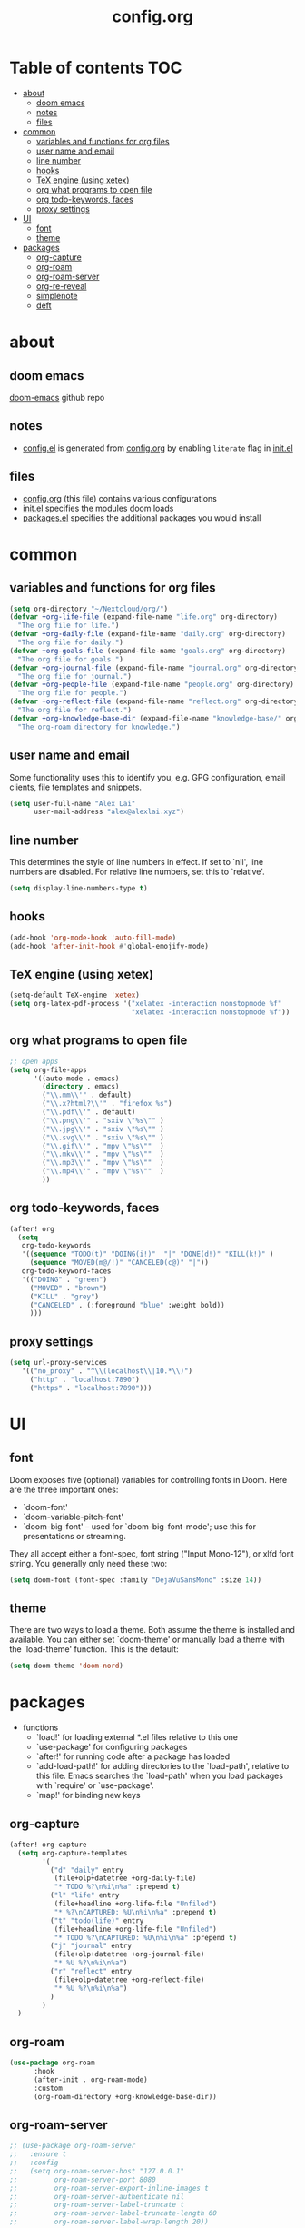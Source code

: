 #+TITLE: config.org

* Table of contents :TOC:
- [[#about][about]]
  - [[#doom-emacs][doom emacs]]
  - [[#notes][notes]]
  - [[#files][files]]
- [[#common][common]]
  - [[#variables-and-functions-for-org-files][variables and functions for org files]]
  - [[#user-name-and-email][user name and email]]
  - [[#line-number][line number]]
  - [[#hooks][hooks]]
  - [[#tex-engine-using-xetex][TeX engine (using xetex)]]
  - [[#org-what-programs-to-open-file][org what programs to open file]]
  - [[#org-todo-keywords-faces][org todo-keywords, faces]]
  - [[#proxy-settings][proxy settings]]
- [[#ui][UI]]
  - [[#font][font]]
  - [[#theme][theme]]
- [[#packages][packages]]
  - [[#org-capture][org-capture]]
  - [[#org-roam][org-roam]]
  - [[#org-roam-server][org-roam-server]]
  - [[#org-re-reveal][org-re-reveal]]
  - [[#simplenote][simplenote]]
  - [[#deft][deft]]

* about
** doom emacs
[[https://github.com/hlissner/doom-emacs][doom-emacs]] github repo

** notes
- [[file:config.el][config.el]] is generated from [[file:config.org][config.org]] by enabling =literate= flag in [[file:init.el][init.el]]

** files
- [[file:config.org][config.org]] (this file) contains various configurations
- [[file:init.el][init.el]] specifies the modules doom loads
- [[file:packages.el][packages.el]] specifies the additional packages you would install

* common
** variables and functions for org files
#+begin_src emacs-lisp :tangle yes
(setq org-directory "~/Nextcloud/org/")
(defvar +org-life-file (expand-file-name "life.org" org-directory)
  "The org file for life.")
(defvar +org-daily-file (expand-file-name "daily.org" org-directory)
  "The org file for daily.")
(defvar +org-goals-file (expand-file-name "goals.org" org-directory)
  "The org file for goals.")
(defvar +org-journal-file (expand-file-name "journal.org" org-directory)
  "The org file for journal.")
(defvar +org-people-file (expand-file-name "people.org" org-directory)
  "The org file for people.")
(defvar +org-reflect-file (expand-file-name "reflect.org" org-directory)
  "The org file for reflect.")
(defvar +org-knowledge-base-dir (expand-file-name "knowledge-base/" org-directory)
  "The org-roam directory for knowledge.")
#+end_src

#+RESULTS:
: +org-knowledge-base-dir

** user name and email
Some functionality uses this to identify you, e.g. GPG configuration, email
clients, file templates and snippets.

#+begin_src emacs-lisp :tangle yes
(setq user-full-name "Alex Lai"
      user-mail-address "alex@alexlai.xyz")
#+end_src

** line number
This determines the style of line numbers in effect. If set to `nil', line
numbers are disabled. For relative line numbers, set this to `relative'.
#+begin_src emacs-lisp :tangle yes
(setq display-line-numbers-type t)
#+end_src

** hooks
#+begin_src emacs-lisp :tangle yes
(add-hook 'org-mode-hook 'auto-fill-mode)
(add-hook 'after-init-hook #'global-emojify-mode)
#+end_src

** TeX engine (using xetex)
#+begin_src emacs-lisp :tangle yes
(setq-default TeX-engine 'xetex)
(setq org-latex-pdf-process '("xelatex -interaction nonstopmode %f"
                              "xelatex -interaction nonstopmode %f"))
#+end_src


** org what programs to open file
#+begin_src emacs-lisp :tangle yes
;; open apps
(setq org-file-apps
      '((auto-mode . emacs)
        (directory . emacs)
        ("\\.mm\\'" . default)
        ("\\.x?html?\\'" . "firefox %s")
        ("\\.pdf\\'" . default)
        ("\\.png\\'" . "sxiv \"%s\"" )
        ("\\.jpg\\'" . "sxiv \"%s\"" )
        ("\\.svg\\'" . "sxiv \"%s\"" )
        ("\\.gif\\'" . "mpv \"%s\""  )
        ("\\.mkv\\'" . "mpv \"%s\""  )
        ("\\.mp3\\'" . "mpv \"%s\""  )
        ("\\.mp4\\'" . "mpv \"%s\""  )
        ))
#+end_src
** org todo-keywords, faces
#+begin_src emacs-lisp :tangle yes
(after! org
  (setq
   org-todo-keywords
   '((sequence "TODO(t)" "DOING(i!)"  "|" "DONE(d!)" "KILL(k!)" )
     (sequence "MOVED(m@/!)" "CANCELED(c@)" "|"))
   org-todo-keyword-faces
   '(("DOING" . "green")
     ("MOVED" . "brown")
     ("KILL" . "grey")
     ("CANCELED" . (:foreground "blue" :weight bold))
     )))
#+end_src
** proxy settings
#+begin_src emacs-lisp :tangle yes
(setq url-proxy-services
   '(("no_proxy" . "^\\(localhost\\|10.*\\)")
     ("http" . "localhost:7890")
     ("https" . "localhost:7890")))
#+end_src

* UI
** font
Doom exposes five (optional) variables for controlling fonts in Doom. Here are the three important ones:

+ `doom-font'
+ `doom-variable-pitch-font'
+ `doom-big-font' -- used for `doom-big-font-mode'; use this for
  presentations or streaming.

They all accept either a font-spec, font string ("Input Mono-12"), or xlfd
font string. You generally only need these two:
#+begin_src emacs-lisp :tangle yes
(setq doom-font (font-spec :family "DejaVuSansMono" :size 14))
#+end_src

** theme
There are two ways to load a theme. Both assume the theme is installed and available. You can either set `doom-theme' or manually load a theme with the
`load-theme' function. This is the default:
#+begin_src emacs-lisp :tangle yes
(setq doom-theme 'doom-nord)
#+end_src

* packages
- functions
  - `load!' for loading external *.el files relative to this one
  - `use-package' for configuring packages
  - `after!' for running code after a package has loaded
  - `add-load-path!' for adding directories to the `load-path', relative to
    this file. Emacs searches the `load-path' when you load packages with
    `require' or `use-package'.
  - `map!' for binding new keys
   
** org-capture
#+begin_src emacs-lisp :tangle yes
(after! org-capture
  (setq org-capture-templates
        '(
          ("d" "daily" entry
           (file+olp+datetree +org-daily-file)
           "* TODO %?\n%i\n%a" :prepend t)
          ("l" "life" entry
           (file+headline +org-life-file "Unfiled")
           "* %?\nCAPTURED: %U\n%i\n%a" :prepend t)
          ("t" "todo(life)" entry
           (file+headline +org-life-file "Unfiled")
           "* TODO %?\nCAPTURED: %U\n%i\n%a" :prepend t)
          ("j" "journal" entry
           (file+olp+datetree +org-journal-file)
           "* %U %?\n%i\n%a")
          ("r" "reflect" entry
           (file+olp+datetree +org-reflect-file)
           "* %U %?\n%i\n%a")
          )
        )
  )
#+end_src

#+RESULTS:
| d | daily | entry | (file+olp+datetree +org-daily-file) | * TODO %? |

** org-roam
#+begin_src emacs-lisp :tangle yes
(use-package org-roam
      :hook
      (after-init . org-roam-mode)
      :custom
      (org-roam-directory +org-knowledge-base-dir))
#+end_src

** org-roam-server
#+begin_src emacs-lisp :tangle yes
;; (use-package org-roam-server
;;   :ensure t
;;   :config
;;   (setq org-roam-server-host "127.0.0.1"
;;         org-roam-server-port 8080
;;         org-roam-server-export-inline-images t
;;         org-roam-server-authenticate nil
;;         org-roam-server-label-truncate t
;;         org-roam-server-label-truncate-length 60
;;         org-roam-server-label-wrap-length 20))
#+end_src

** org-re-reveal
#+begin_src emacs-lisp :tangle yes
(use-package org-re-reveal
  :ensure t
  :config
  (setq org-re-reveal-root "http://cdn.jsdelivr.net/reveal.js/3.0.0/"))
#+end_src

#+RESULTS:
: http://cdn.jsdelivr.net/reveal.js/3.0.0/

** simplenote
#+begin_src emacs-lisp :tangle yes
(require 'simplenote2)
(load! "simplenote.el")
(simplenote2-setup)
(map! :leader
      (:prefix-map ("S" . "simplenote")
       :desc "browse" "b" 'simplenote2-browse
       :desc "new-from-buffer" "n" 'simplenote2-create-note-from-buffer
       :desc "sync" "s" 'simplenote2-sync-notes
       )
      )
(use-package simplenote2
  :config
  (setq simplenote2-markdown-notes-mode 'markdown-mode
        simplenote2-notes-mode 'markdown-mode
        )
  )
#+end_src

#+RESULTS:
: t

(use-package simplenote2
  :ensure t
  :config
  (load-file "~/.config/doom/simplenote.el")
  (simplenote2-setup)
  )

** deft
#+begin_src emacs-lisp :tangle yes
(after! deft
  (setq deft-directory +org-knowledge-base-dir)
  )
#+end_src

#+RESULTS:

